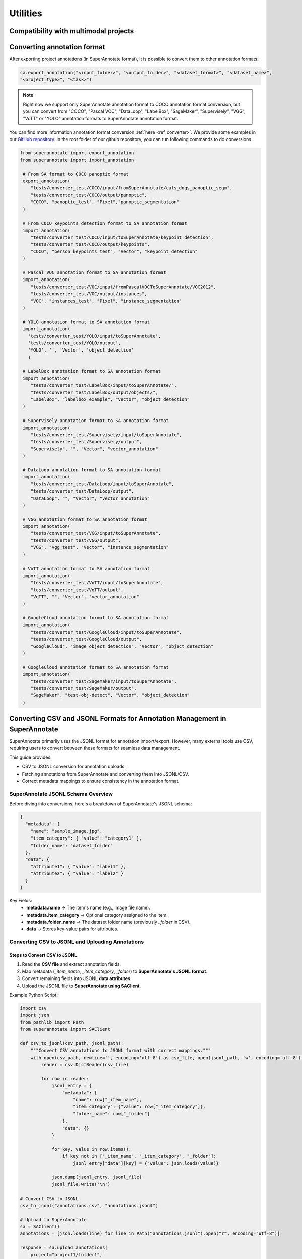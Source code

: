 =========
Utilities
=========


Compatibility with multimodal projects
--------------------------------------

.. csv-table:: Support for CSV, JSON, JSONL formats
   :file: SDK_Functions_sheet.csv
   :widths: 20, 2, 15, 10, 10, 10, 25
   :header-rows: 1

Converting annotation format
----------------------------


After exporting project annotations (in SuperAnnotate format), it is possible
to convert them to other annotation formats:

.. code-block:: python

    sa.export_annotation("<input_folder>", "<output_folder>", "<dataset_format>", "<dataset_name>",
    "<project_type>", "<task>")

.. note::

  Right now we support only SuperAnnotate annotation format to COCO annotation format conversion, but you can convert from "COCO", "Pascal VOC", "DataLoop", "LabelBox", "SageMaker", "Supervisely", "VGG", "VoTT" or "YOLO" annotation formats to SuperAnnotate annotation format.

.. _git_repo: https://github.com/superannotateai/superannotate-python-sdk

You can find more information annotation format conversion :ref:`here <ref_converter>`. We provide some examples in our `GitHub repository <git_repo_>`_. In the root folder of our github repository, you can run following commands to do conversions.

.. code-block:: python

   from superannotate import export_annotation
   from superannotate import import_annotation

    # From SA format to COCO panoptic format
    export_annotation(
       "tests/converter_test/COCO/input/fromSuperAnnotate/cats_dogs_panoptic_segm",
       "tests/converter_test/COCO/output/panoptic",
       "COCO", "panoptic_test", "Pixel","panoptic_segmentation"
    )

    # From COCO keypoints detection format to SA annotation format
    import_annotation(
       "tests/converter_test/COCO/input/toSuperAnnotate/keypoint_detection",
       "tests/converter_test/COCO/output/keypoints",
       "COCO", "person_keypoints_test", "Vector", "keypoint_detection"
    )

    # Pascal VOC annotation format to SA annotation format
    import_annotation(
       "tests/converter_test/VOC/input/fromPascalVOCToSuperAnnotate/VOC2012",
       "tests/converter_test/VOC/output/instances",
       "VOC", "instances_test", "Pixel", "instance_segmentation"
    )

    # YOLO annotation format to SA annotation format
    import_annotation(
      'tests/converter_test/YOLO/input/toSuperAnnotate',
      'tests/converter_test/YOLO/output',
      'YOLO', '', 'Vector', 'object_detection'
      )

    # LabelBox annotation format to SA annotation format
    import_annotation(
       "tests/converter_test/LabelBox/input/toSuperAnnotate/",
       "tests/converter_test/LabelBox/output/objects/",
       "LabelBox", "labelbox_example", "Vector", "object_detection"
    )

    # Supervisely annotation format to SA annotation format
    import_annotation(
       "tests/converter_test/Supervisely/input/toSuperAnnotate",
       "tests/converter_test/Supervisely/output",
       "Supervisely", "", "Vector", "vector_annotation"
    )

    # DataLoop annotation format to SA annotation format
    import_annotation(
       "tests/converter_test/DataLoop/input/toSuperAnnotate",
       "tests/converter_test/DataLoop/output",
       "DataLoop", "", "Vector", "vector_annotation"
    )

    # VGG annotation format to SA annotation format
    import_annotation(
       "tests/converter_test/VGG/input/toSuperAnnotate",
       "tests/converter_test/VGG/output",
       "VGG", "vgg_test", "Vector", "instance_segmentation"
    )

    # VoTT annotation format to SA annotation format
    import_annotation(
       "tests/converter_test/VoTT/input/toSuperAnnotate",
       "tests/converter_test/VoTT/output",
       "VoTT", "", "Vector", "vector_annotation"
    )

    # GoogleCloud annotation format to SA annotation format
    import_annotation(
       "tests/converter_test/GoogleCloud/input/toSuperAnnotate",
       "tests/converter_test/GoogleCloud/output",
       "GoogleCloud", "image_object_detection", "Vector", "object_detection"
    )

    # GoogleCloud annotation format to SA annotation format
    import_annotation(
       "tests/converter_test/SageMaker/input/toSuperAnnotate",
       "tests/converter_test/SageMaker/output",
       "SageMaker", "test-obj-detect", "Vector", "object_detection"
    )


Converting CSV and JSONL Formats for Annotation Management in SuperAnnotate
---------------------------------------------------------------------------
SuperAnnotate primarily uses the JSONL format for annotation import/export. However,
many external tools use CSV, requiring users to convert between these formats for seamless data management.

This guide provides:

- CSV to JSONL conversion for annotation uploads.
- Fetching annotations from SuperAnnotate and converting them into JSONL/CSV.
- Correct metadata mappings to ensure consistency in the annotation format.


SuperAnnotate JSONL Schema Overview
===================================
Before diving into conversions, here's a breakdown of SuperAnnotate's JSONL schema:

.. code-block:: json

    {
      "metadata": {
        "name": "sample_image.jpg",
        "item_category": { "value": "category1" },
        "folder_name": "dataset_folder"
      },
      "data": {
        "attribute1": { "value": "label1" },
        "attribute2": { "value": "label2" }
      }
    }

Key Fields:
    - **metadata.name** → The item's name (e.g., image file name).
    - **metadata.item_category** → Optional category assigned to the item.
    - **metadata.folder_name** → The dataset folder name (previously `_folder` in CSV).
    - **data** → Stores key-value pairs for attributes.


Converting CSV to JSONL and Uploading Annotations
=================================================

Steps to Convert CSV to JSONL
~~~~~~~~~~~~~~~~~~~~~~~~~~~~~~

1. Read the **CSV file** and extract annotation fields.
2. Map metadata (`_item_name`, `_item_category`, `_folder`) to **SuperAnnotate's JSONL format**.
3. Convert remaining fields into JSONL **data attributes**.
4. Upload the JSONL file to **SuperAnnotate using SAClient**.

Example Python Script:

.. code-block:: python

    import csv
    import json
    from pathlib import Path
    from superannotate import SAClient

    def csv_to_jsonl(csv_path, jsonl_path):
        """Convert CSV annotations to JSONL format with correct mappings."""
        with open(csv_path, newline='', encoding='utf-8') as csv_file, open(jsonl_path, 'w', encoding='utf-8') as jsonl_file:
            reader = csv.DictReader(csv_file)

            for row in reader:
                jsonl_entry = {
                    "metadata": {
                        "name": row["_item_name"],
                        "item_category": {"value": row["_item_category"]},
                        "folder_name": row["_folder"]
                    },
                    "data": {}
                }

                for key, value in row.items():
                    if key not in ["_item_name", "_item_category", "_folder"]:
                        jsonl_entry["data"][key] = {"value": json.loads(value)}

                json.dump(jsonl_entry, jsonl_file)
                jsonl_file.write('\n')

    # Convert CSV to JSONL
    csv_to_jsonl("annotations.csv", "annotations.jsonl")

    # Upload to SuperAnnotate
    sa = SAClient()
    annotations = [json.loads(line) for line in Path("annotations.jsonl").open("r", encoding="utf-8")]

    response = sa.upload_annotations(
        project="project1/folder1",
        annotations=annotations,
        keep_status=True,
        data_spec="multimodal"
    )


Fetching Annotations and Converting to JSONL/CSV
================================================

Steps to Retrieve and Convert Annotations:
~~~~~~~~~~~~~~~~~~~~~~~~~~~~~~~~~~~~~~~~~~

1. Fetch **annotations from SuperAnnotate** using `sa.get_annotations()`.
2. Convert the **annotation list into JSONL format**.
3. Convert the **JSONL data into CSV** for external use.

Python Script to Convert Annotations to JSONL:

.. code-block:: python

    def convert_annotations_to_jsonl(annotations, jsonl_path):
        """Convert SuperAnnotate annotations list to JSONL format."""
        with open(jsonl_path, 'w', encoding='utf-8') as jsonl_file:
            for annotation in annotations:
                json.dump(annotation, jsonl_file)
                jsonl_file.write('\n')

    # Fetch annotations from SuperAnnotate
    sa = SAClient()
    annotations = sa.get_annotations("project", data_spec="multimodal")

    # Convert to JSONL
    convert_annotations_to_jsonl(annotations, "fetched_annotations.jsonl")

Python Script to Convert JSONL to CSV:

.. code-block:: python

    def convert_jsonl_to_csv(jsonl_path, csv_path):
        """Convert JSONL file to CSV format with correct mappings."""
        with open(jsonl_path, 'r', encoding='utf-8') as jsonl_file, open(csv_path, 'w', newline='', encoding='utf-8') as csv_file:
            data = [json.loads(line) for line in jsonl_file]

            if not data:
                return

            # Extract field names from the first entry
            fieldnames = ["_item_name", "_item_category", "_folder"] + list(data[0]["data"].keys())

            writer = csv.DictWriter(csv_file, fieldnames=fieldnames)
            writer.writeheader()

            for entry in data:
                row = {
                    "_item_name": entry["metadata"]["name"],
                    "_item_category": entry["metadata"].get("item_category", {}).get("value"),
                    "_folder": entry["metadata"].get("folder_name", None)
                }

                for key in entry["data"]:
                    value = entry["data"][key]
                    row[key] = value["value"] if isinstance(value, dict) else value

                writer.writerow(row)

    # Convert JSONL to CSV
    convert_jsonl_to_csv("fetched_annotations.jsonl", "converted_annotations.csv")

Conclusion
==========
This guide provides a **seamless way to convert** annotations between CSV and JSONL formats while maintaining
compatibility with **SuperAnnotate's platform**.
By following these steps, users can efficiently **import, export, and manage annotation data** in their projects.

pandas DataFrame out of project annotations and annotation instance filtering
-----------------------------------------------------------------------------

To create a `pandas DataFrame <https://pandas.pydata.org/>`_ from project
SuperAnnotate format annotations:

.. code-block:: python

   df = sa.aggregate_annotations_as_df("<path_to_project_folder>")

The created DataFrame will have columns specified at
:ref:`aggregate_annotations_as_df <ref_aggregate_annotations_as_df>`.

Example of created DataFrame:

.. image:: images/pandas_df.png

Each row represents annotation information. One full annotation with multiple
attribute groups can be grouped under :code:`instanceId` field.
